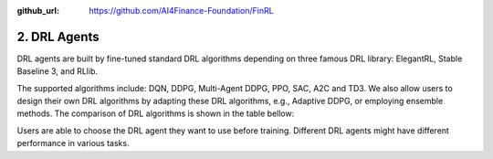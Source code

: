 :github_url: https://github.com/AI4Finance-Foundation/FinRL

2. DRL Agents
============================

DRL agents are built by fine-tuned standard DRL algorithms depending on three famous DRL library: ElegantRL, Stable Baseline 3, and RLlib. 

The supported algorithms include: DQN, DDPG, Multi-Agent DDPG, PPO, SAC, A2C and TD3. We also allow users to design their own DRL algorithms by adapting these DRL algorithms, e.g., Adaptive DDPG, or employing ensemble methods. The comparison of DRL algorithms is shown in the table bellow:

.. image:: ../../image/alg_compare.png
   :align: center

Users are able to choose the DRL agent they want to use before training. Different DRL agents might have different performance in various tasks.
